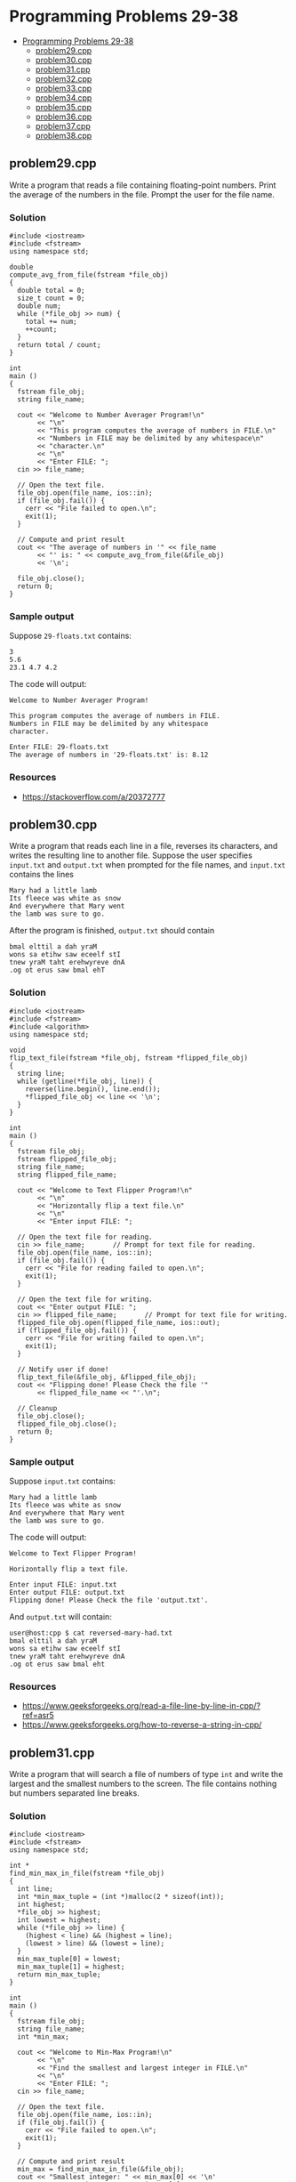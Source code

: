 * Programming Problems 29-38
:PROPERTIES:
:TOC:      :include all :depth 1
:END:

:CONTENTS:
- [[#programming-problems-29-38][Programming Problems 29-38]]
  - [[#problem29cpp][problem29.cpp]]
  - [[#problem30cpp][problem30.cpp]]
  - [[#problem31cpp][problem31.cpp]]
  - [[#problem32cpp][problem32.cpp]]
  - [[#problem33cpp][problem33.cpp]]
  - [[#problem34cpp][problem34.cpp]]
  - [[#problem35cpp][problem35.cpp]]
  - [[#problem36cpp][problem36.cpp]]
  - [[#problem37cpp][problem37.cpp]]
  - [[#problem38cpp][problem38.cpp]]
:END:


** problem29.cpp
Write a program that reads a file containing floating-point numbers.  Print the average of the numbers in the file.  Prompt the user for the file name.

*** Solution
#+NAME: problem29.cpp
#+begin_src C++ :results output :cmdline <<< 29-floats.txt :exports both
  #include <iostream>
  #include <fstream>
  using namespace std;

  double
  compute_avg_from_file(fstream *file_obj)
  {
    double total = 0;
    size_t count = 0;
    double num;
    while (*file_obj >> num) {
      total += num;
      ++count;
    }
    return total / count;
  }

  int
  main ()
  {
    fstream file_obj;
    string file_name;

    cout << "Welcome to Number Averager Program!\n"
         << "\n"
         << "This program computes the average of numbers in FILE.\n"
         << "Numbers in FILE may be delimited by any whitespace\n"
         << "character.\n"
         << "\n"
         << "Enter FILE: ";
    cin >> file_name;

    // Open the text file.
    file_obj.open(file_name, ios::in);
    if (file_obj.fail()) {
      cerr << "File failed to open.\n";
      exit(1);
    }

    // Compute and print result
    cout << "The average of numbers in '" << file_name
         << "' is: " << compute_avg_from_file(&file_obj)
         << '\n';

    file_obj.close();
    return 0;
  }
#+end_src

*** Sample output
Suppose ~29-floats.txt~ contains:

#+begin_example
3
5.6
23.1 4.7 4.2
#+end_example

The code will output:

#+begin_example
Welcome to Number Averager Program!

This program computes the average of numbers in FILE.
Numbers in FILE may be delimited by any whitespace
character.

Enter FILE: 29-floats.txt
The average of numbers in '29-floats.txt' is: 8.12
#+end_example

*** Resources
- https://stackoverflow.com/a/20372777

** problem30.cpp
Write a program that reads each line in a file, reverses its characters, and writes the resulting line to another file.  Suppose the user specifies ~input.txt~ and ~output.txt~ when prompted for the file names, and ~input.txt~ contains the lines

#+begin_example
Mary had a little lamb
Its fleece was white as snow
And everywhere that Mary went
the lamb was sure to go.
#+end_example

After the program is finished, ~output.txt~ should contain

#+begin_example
bmal elttil a dah yraM
wons sa etihw saw eceelf stI
tnew yraM taht erehwyreve dnA
.og ot erus saw bmal ehT
#+end_example

*** Solution
#+begin_src C++ :results output :cmdline :exports both
  #include <iostream>
  #include <fstream>
  #include <algorithm>
  using namespace std;

  void
  flip_text_file(fstream *file_obj, fstream *flipped_file_obj)
  {
    string line;
    while (getline(*file_obj, line)) {
      reverse(line.begin(), line.end());
      ,*flipped_file_obj << line << '\n';
    }
  }  

  int
  main ()
  {
    fstream file_obj;
    fstream flipped_file_obj;
    string file_name;
    string flipped_file_name;

    cout << "Welcome to Text Flipper Program!\n"
         << "\n"
         << "Horizontally flip a text file.\n"
         << "\n"
         << "Enter input FILE: ";

    // Open the text file for reading.
    cin >> file_name;		// Prompt for text file for reading.
    file_obj.open(file_name, ios::in);
    if (file_obj.fail()) {
      cerr << "File for reading failed to open.\n";
      exit(1);
    }

    // Open the text file for writing.
    cout << "Enter output FILE: ";
    cin >> flipped_file_name;		// Prompt for text file for writing.
    flipped_file_obj.open(flipped_file_name, ios::out);
    if (flipped_file_obj.fail()) {
      cerr << "File for writing failed to open.\n";
      exit(1);
    }

    // Notify user if done!
    flip_text_file(&file_obj, &flipped_file_obj);
    cout << "Flipping done! Please Check the file '"
         << flipped_file_name << "'.\n";

    // Cleanup
    file_obj.close();
    flipped_file_obj.close();
    return 0;
  }
#+end_src

*** Sample output
Suppose ~input.txt~ contains:

#+begin_example
Mary had a little lamb
Its fleece was white as snow
And everywhere that Mary went
the lamb was sure to go.
#+end_example

The code will output:

#+begin_example
Welcome to Text Flipper Program!

Horizontally flip a text file.

Enter input FILE: input.txt
Enter output FILE: output.txt
Flipping done! Please Check the file 'output.txt'.
#+end_example

And ~output.txt~ will contain:

#+begin_src shell
user@host:cpp $ cat reversed-mary-had.txt 
bmal elttil a dah yraM
wons sa etihw saw eceelf stI
tnew yraM taht erehwyreve dnA
.og ot erus saw bmal eht
#+end_src

*** Resources
- https://www.geeksforgeeks.org/read-a-file-line-by-line-in-cpp/?ref=asr5
- https://www.geeksforgeeks.org/how-to-reverse-a-string-in-cpp/

** problem31.cpp
Write a program that will search a file of numbers of type ~int~ and write the largest and the smallest numbers to the screen.  The file contains nothing but numbers separated line breaks.

*** Solution
#+begin_src C++
  #include <iostream>
  #include <fstream>
  using namespace std;

  int *
  find_min_max_in_file(fstream *file_obj)
  {
    int line;
    int *min_max_tuple = (int *)malloc(2 * sizeof(int));
    int highest;
    ,*file_obj >> highest;
    int lowest = highest;
    while (*file_obj >> line) {
      (highest < line) && (highest = line);
      (lowest > line) && (lowest = line);
    }
    min_max_tuple[0] = lowest;
    min_max_tuple[1] = highest;
    return min_max_tuple;
  }

  int
  main ()
  {
    fstream file_obj;
    string file_name;
    int *min_max;

    cout << "Welcome to Min-Max Program!\n"
         << "\n"
         << "Find the smallest and largest integer in FILE.\n"
         << "\n"
         << "Enter FILE: ";
    cin >> file_name;

    // Open the text file.
    file_obj.open(file_name, ios::in);
    if (file_obj.fail()) {
      cerr << "File failed to open.\n";
      exit(1);
    }

    // Compute and print result
    min_max = find_min_max_in_file(&file_obj);
    cout << "Smallest integer: " << min_max[0] << '\n'
         << "Largest integer: " << min_max[1] << '\n';

    // Cleanup
    file_obj.close();
    return 0;
  }
#+end_src

*** Sample Output
Suppose the ~31-numbers.txt~ input file contains:

#+begin_example
190
923
480
248
487
896
265
561
638
11
871
848
172
824
792
40
391
149
311
570
#+end_example

The code will output:

#+begin_example
Welcome to Min-Max Program!

Find the smallest and largest integer in FILE.

Enter FILE: 31-numbers.txt
Smallest integer: 11
Largest integer: 923
#+end_example

*** Resources
- https://www.geeksforgeeks.org/return-an-array-in-c/#return-an-array-in-c-using-pointers

** problem32.cpp
Write a program that merges the numbers in two files and writes all the numbers into a third file.  Your program takes input from two different files and writes its output to a third file.  Each input file contains a list of numbers of type ~int~ in sorted order from the smallest to the largest.  After the program is run, the output file will contain all the numbers in the two input files in one longer list in sorted order from smallest to largest.  Your program should define a function that will sort the values of the two input files.

*** Solution
#+begin_src C++
  #include <iostream>
  #include <fstream>
  using namespace std;

  // Implement linked lists (for fun!)
  struct int_linked_list
  {
    int num;
    struct int_linked_list *next;
  };

  struct int_linked_list *
  initialize_int_linked_list(int num)
  {
    struct int_linked_list *p;
    p = (struct int_linked_list *)malloc(sizeof(struct int_linked_list));

    if (p == NULL)
      throw new runtime_error("Ran out of storage.");

    p->num = num;
    p->next = NULL;

    return p;
  }

  struct int_linked_list *
  add_to_int_linked_list(struct int_linked_list *list_item_ptr, int num)
  {
    struct int_linked_list *new_item = initialize_int_linked_list(num);
    if (list_item_ptr) new_item->next = list_item_ptr;
    return new_item;
  }

  void
  print_int_linked_list(struct int_linked_list *list_item_ptr)
  {
    while (list_item_ptr) {
      cout << list_item_ptr->num << " ";
      list_item_ptr = list_item_ptr->next;
    }
  }

  size_t
  sizeof_int_linked_list(struct int_linked_list *list_item_ptr)
  {
    size_t count = 0;
    while (list_item_ptr) {
      ++count;
      list_item_ptr = list_item_ptr->next;
    }
    return count;
  }

  void
  free_int_linked_list(struct int_linked_list *list_item_ptr)
  {
    while (list_item_ptr) {
      struct int_linked_list *next_item = list_item_ptr;
      list_item_ptr = list_item_ptr->next;
      free(next_item);
    }
  }

  int *
  int_linked_list_to_array(struct int_linked_list *list_item_ptr, size_t *arrsize)
  {
    size_t i = 0;
    ,*arrsize = sizeof_int_linked_list(list_item_ptr);
    int *arr = (int *)malloc(*arrsize * sizeof(int));
    while (list_item_ptr) {
      arr[i] = list_item_ptr->num;
      ++i;
      list_item_ptr = list_item_ptr->next;
    }
    return arr;
  }

  struct int_linked_list *
  append_int_linked_list(struct int_linked_list *list_item_ptr1,
  		       struct int_linked_list *list_item_ptr2)
  {
    if (!list_item_ptr1 || !list_item_ptr2) {
      throw runtime_error("Passed null pointer.");
    }
    struct int_linked_list *first_elt_ptr = list_item_ptr1;
    while (list_item_ptr1->next) {
      list_item_ptr1 = list_item_ptr1->next;
    }
    list_item_ptr1->next = list_item_ptr2;
    return first_elt_ptr;
  }

  void
  swap(int *a, int*b)
  {
    int temp = *a;
    ,*a = *b;
    ,*b = temp;
  }

  void
  bubble_sort(int *arr, size_t n)
  {
    for (size_t i = 0; i < n - 1; ++i) {
      for (size_t j = 0; j < n - i - 1; ++j) {
        if (arr[j] > arr[j+1]) {
  	swap(arr+j, arr+j+1);
        }
      }
    }
  }

  void
  merge_sort_and_dump_files_of_ints(fstream *file1_obj,
  				  fstream *file2_obj,
  				  fstream *file3_obj)
  {
    struct int_linked_list *file1_values = NULL;
    struct int_linked_list *file2_values = NULL;
    struct int_linked_list *file3_values = NULL;
    size_t file3_arrsize;
    int num;

    while (*file1_obj >> num)
      file1_values = add_to_int_linked_list(file1_values, num);
    while (*file2_obj >> num)
      file2_values = add_to_int_linked_list(file2_values, num);

    file3_values = append_int_linked_list(file1_values, file2_values);
    int *file3_array = int_linked_list_to_array(file3_values, &file3_arrsize);
    bubble_sort(file3_array, file3_arrsize);

    for (size_t i = 0; i < file3_arrsize; ++i) {
      ,*file3_obj << file3_array[i] << '\n';
    }

    free_int_linked_list(file3_values);
  }

  int
  main ()
  {
    fstream file_obj_1;
    fstream file_obj_2;
    fstream file_obj_3;
    string file_name_1;
    string file_name_2;
    string file_name_3;

    cout << "Welcome to Files of Integers Merger Program!\n"
         << "\n"
         << "Merge sorted numbers from FILE1 and FILE2.\n"
         << "Output is dumped on FILE3 in ascending order."
         << "\n\n";

    // Open the text file 1 for reading.
    cout << "Enter file name of FILE1: ";
    cin >> file_name_1;		// Prompt for text file for reading.
    file_obj_1.open(file_name_1, ios::in);
    if (file_obj_1.fail()) {
      cerr << "'" << file_name_1 << "' for reading failed to open.\n";
      exit(1);
    }

    // Open the text file 2 for reading.
    cout << "Enter file name of FILE2: ";
    cin >> file_name_2;		// Prompt for text file for reading.
    file_obj_2.open(file_name_2, ios::in);
    if (file_obj_2.fail()) {
      cerr << "'" << file_name_2 << "' for reading failed to open.\n";
      exit(2);
    }

    // Open the text file 3 for writing.
    cout << "Enter file name of FILE3: ";
    cin >> file_name_3;		// Prompt for text file for reading.
    file_obj_3.open(file_name_3, ios::out);
    if (file_obj_3.fail()) {
      cerr << "'" << file_name_3 << "' for writing failed to open.\n";
      exit(3);
    }

    // Notify user if done!
    merge_sort_and_dump_files_of_ints(&file_obj_1, &file_obj_2, &file_obj_3);
    cout << "\nDone! Please Check the file '"
         << file_name_3 << "'.\n";

    // Cleanup
    file_obj_1.close();
    file_obj_2.close();
    file_obj_3.close();
    
    return 0;
  }
#+end_src

*** Sample Output

#+begin_example
Welcome to Files of Integers Merger Program!

Merge sorted numbers from FILE1 and FILE2.
Output is dumped on FILE3 in ascending order.

Enter file name of FILE1: problem-32-numbers-1.txt
Enter file name of FILE2: problem-32-numbers-2.txt
Enter file name of FILE3: problem-32-output.txt

Done! Please Check the file 'problem-32-output.txt'.
#+end_example

Suppose ~problem-32-numbers-1.txt~ contains:

#+begin_example
29
50
63
25
77
#+end_example

And ~problem-32-numbers-2.txt~ contains:

#+begin_example
22
21
34
75
89
#+end_example

The code will create a file named ~problem-32-output.txt~ containing these values:

#+begin_example
21
22
25
29
34
50
63
75
77
89
#+end_example

*** Resources
- https://www.geeksforgeeks.org/bubble-sort-algorithm/
- https://www.geeksforgeeks.org/c-bubble-sort/
- https://www.geeksforgeeks.org/return-an-array-in-c/#return-an-array-in-c-using-pointers
- https://stackoverflow.com/questions/36433798/c-malloc-invalid-conversion-from-void-to-struct
- https://www.geeksforgeeks.org/structures-c/

** problem33.cpp
Write a program to compute numeric grades for a course.  The course records are in a file that will serve as the input file.  The input file is in the following format: Each line contains a student’s last name, then one space, then the student’s first name, then one space, then ten quiz scores all on one line.  The quiz scores are whole numbers and are separated by one space.  Make a list of 10 students in the input file.  Your program will take its input from this file and send its output to a second file.  The data in the output file will be the same as the data in the input file except that there will be one additional number (of type double ) at the end of each line.  This number will be the average of the student’s ten quiz scores.  Write a function that computes the average of each individual student.

*** Solution
#+begin_src C++
  #include <iostream>
  #include <fstream>
  using namespace std;

  // A `quiz' item data structure.
  struct quiz
  {
    string last_name;
    string first_name;
    int grades[10];
    double avg;
  };

  // Function to initialize a `quiz' data structure.
  struct quiz *
  init_quiz(string last_name, string first_name, int grades[])
  {
    struct quiz *qs;
    int total = 0;
    qs = (struct quiz *)malloc(sizeof(struct quiz));

    if (qs == NULL)
      throw new runtime_error("Ran out of storage.");

    qs->last_name = last_name;
    qs->first_name = first_name;
    for (size_t i = 0; i < 10; ++i) {
      total += grades[i];
      qs->grades[i] = grades[i];
    }
    qs->avg = total / 10.0;

    return qs;
  }

  void
  export_avg(fstream *input_file_obj, fstream *output_file_obj)
  {
    // Temporary storage.
    string cell;
    string last_name;
    string first_name;
    int grades[10];
    struct quiz *quizzes[10];

    // For each empty array element, build the quiz structure and assign
    // it to a position of the quizzes array.
    for (size_t i = 0; i < 10; ++i) {
      ,*input_file_obj >> last_name;
      ,*input_file_obj >> first_name;
      for (size_t j = 0; j < 10; ++j) {
        ,*input_file_obj >> grades[j];
      }
      quizzes[i] = init_quiz(last_name, first_name, grades); // Bulid struct.
    }

    // For each quiz item, write it to the file object for output.
    for (size_t i = 0; i < 10; ++i) {
      ,*output_file_obj << quizzes[i]->last_name << ' ';
      ,*output_file_obj << quizzes[i]->first_name << ' ';
      // Iterate through the grades array field of the current quiz
      // struct.
      for (size_t j = 0; j < 10; ++j) {
        ,*output_file_obj << quizzes[i]->grades[j] << ' ';
      }
      ,*output_file_obj << quizzes[i]->avg << '\n';
    }

    // Memory safety!
    for (size_t i = 0; i < 10; ++i) {
      free(quizzes[i]);
    }

  }

  int
  main ()
  {
      fstream input_file_obj;
      fstream output_file_obj;
      string input_file_name;
      string output_file_name;

      cout << "Welcome to Quiz Averager Program!\n"
  	 << "\n"
  	 << "Compute the average of the students' quizzes in FILE.\n"
  	 << "FILE should be a text file containing the records of students'\n"
  	 << "quizzes. Records are separated by a newline; columns are\n"
  	 << "separated by one or more white space characters.\n"
  	 << "\n\n";

      // Open the text file for reading.
      cout << "Enter input FILE: ";
      cin >> input_file_name;		// Prompt for text file for reading.
      input_file_obj.open(input_file_name, ios::in);
      if (input_file_obj.fail()) {
        cerr << "File for reading failed to open.\n";
        exit(1);
      }

      // Open the text file for writing.
      output_file_name =
        input_file_name.substr(0, input_file_name.find_last_of("."))
        + "-with-avg.txt";
      output_file_obj.open(output_file_name, ios::out);
      if (output_file_obj.fail()) {
        cerr << "File for writing failed to open.\n";
        exit(1);
      }

      // Notify user if done!
      export_avg(&input_file_obj, &output_file_obj);
      cout << "Averaging done! Please Check the file '"
  	 << output_file_name << "'.\n";

      // Cleanup
      input_file_obj.close();
      output_file_obj.close();

    return 0;
  }
#+end_src

*** Sample output
Terminal output:

#+begin_example
Welcome to Quiz Averager Program!

Compute the average of the students' quizzes in FILE.
FILE should be a text file containing the records of students'
quizzes. Records are separated by a newline; columns are
separated by one or more white space characters.


Enter input FILE: quizzes.txt
Averaging done! Please Check the file 'quizzes-with-avg.txt'.
#+end_example

Contents of ~quizzes.txt~:

#+begin_example
Rey Edgar 94 81 92 93 98 97 94 92 96 80
Caneta Angelo 96 98 88 97 99 92 90 89 83 83
Florendo Aizle 86 87 88 93 90 98 96 95 87 84
Leona Christian 81 88 89 93 88 91 96 96 86 82
Aureus Karl 98 99 83 88 91 97 95 88 89 96
Orbita Chistian 92 80 81 89 91 93 86 95 80 83
Rey Emil 91 98 80 89 93 90 85 81 88 85
Camasis Ace 89 84 85 97 86 82 89 96 84 99
Rabosa Adian 89 99 88 99 94 98 82 89 88 95
Zape Ben 96 96 81 81 99 99 99 90 86 93
#+end_example

Contents of ~quizzes-with-avg.txt~:

#+begin_example
Rey Edgar 94 81 92 93 98 97 94 92 96 80 91.7
Caneta Angelo 96 98 88 97 99 92 90 89 83 83 91.5
Florendo Aizle 86 87 88 93 90 98 96 95 87 84 90.4
Leona Christian 81 88 89 93 88 91 96 96 86 82 89
Aureus Karl 98 99 83 88 91 97 95 88 89 96 92.4
Orbita Chistian 92 80 81 89 91 93 86 95 80 83 87
Rey Emil 91 98 80 89 93 90 85 81 88 85 88
Camasis Ace 89 84 85 97 86 82 89 96 84 99 89.1
Rabosa Adian 89 99 88 99 94 98 82 89 88 95 92.1
Zape Ben 96 96 81 81 99 99 99 90 86 93 92
#+end_example

*** Resources
- https://stackoverflow.com/questions/6417817/easy-way-to-remove-extension-from-a-filename
- https://stackoverflow.com/questions/56524609/warning-iso-c-forbids-converting-a-string-constant-to-char-wwrite-string

** problem34.cpp
Create a program to read a file (~data.txt~) with a set of numbers then the program will determine the odd numbers and even numbers in the file.  Print the odd numbers in the file called ~odd.txt~ and even numbers in the file called ~even.txt~.

*** Solution
#+begin_src C++
  #include <iostream>
  #include <fstream>
  using namespace std;

  void
  export_odd_even(fstream *input_file_obj)
  {
    fstream even_file_obj;
    fstream odd_file_obj;
    int num;

    while (*input_file_obj >> num) {
      if (num % 2 == 0) {
        // This branch runs if `num` is even.
        if (!even_file_obj.is_open()) {
  	// Open `even.txt` only if `num % 2 == 0`.
  	even_file_obj.open("even.txt", ios::out);
  	if (even_file_obj.fail()) {
  	  cerr << "File for writing failed to open.\n";
  	  exit(1);
  	}
        }
        even_file_obj << num << '\n';
      } else {
        // This branch runs if `num` is odd.
        if (!odd_file_obj.is_open()) {
  	// Open `odd.txt` only if `num % 2 != 0`.
  	odd_file_obj.open("odd.txt", ios::out);
  	if (odd_file_obj.fail()) {
  	  cerr << "File for writing failed to open.\n";
  	  exit(1);
  	}
        }
        odd_file_obj << num << '\n';
      }
    }

    even_file_obj.close();
    odd_file_obj.close();
  }

  int
  main ()
  {
    fstream input_file_obj;
    string input_file_name;

    cout << "Welcome to Odd and Even Finder Program!\n"
         << "\n"
         << "Find in FILE all the odd and even numbers.\n"
         << "Results are put to odd.txt and even.txt.\n"
         << "\n"
         << "Enter input FILE: ";

    // Open the text file for reading.
    cin >> input_file_name;		// Prompt for text file for reading.
    input_file_obj.open(input_file_name, ios::in);
    if (input_file_obj.fail()) {
      cerr << "File for reading failed to open.\n";
      exit(1);
    }

    // Notify user if done!
    export_odd_even(&input_file_obj);
    cout << "Finding done! Please Check the files 'odd.txt' and 'even.txt'."
         << '\n';

    // Cleanup
    input_file_obj.close();
    return 0;
  }
#+end_src

*** Sample output
#+begin_example
Welcome to Odd and Even Finder Program!

Find in FILE all the odd and even numbers.
Results are put to odd.txt and even.txt.

Enter input FILE: 34-numbers.txt
Finding done! Please Check the files 'odd.txt' and 'even.txt'.
#+end_example

With ~34-numbers.txt~ containing:

#+begin_example
34 35 89
20
44 64
73 6 7 61 13 64
65
19
91 61
51
4
21
0 
#+end_example

Running the program will create ~odd.txt~ containing:

#+begin_example
35
89
73
7
61
13
65
19
91
61
51
21
#+end_example

and ~even.txt~ containing:

#+begin_example
34
20
44
64
6
64
4
0
#+end_example

** problem35.cpp
Boardman College maintains two files—one for Sociology majors and another for Anthropology majors.  Each file contains students’ ID numbers, last names, first names, and grade point averages.  Each file is in student ID number order.

The college is merging the two departments into a Department of Sociology and Anthropology.  Design the logic for a program that merges the two files into one file containing a list of all students, maintaining ID number order.

#+begin_src C++
  #include <iostream>
  #include <fstream>
  #include <iomanip>
  using namespace std;

  struct student_struct
  {
    int student_id;
    string last_name;
    string first_name;
    double gpa;
  };

  struct student_struct *
  construct_student(int student_id, string last_name, string first_name, double gpa)
  {
    struct student_struct *student;
    student = (struct student_struct *)malloc(sizeof(struct student_struct));
    if (student == NULL) {
      throw new runtime_error("Ran out of storage.");
    }

    student->student_id = student_id;
    student->last_name = last_name;
    student->first_name = first_name;
    student->gpa = gpa;

    return student;
  }

  void
  clean_array_of_students(struct student_struct *students[], size_t size)
  {
    for (size_t i = 0; i < size; ++i) {
      free(students[i]);
    }
  }

  size_t
  count_lines(fstream *file)
  {
    string line;
    size_t count = 0;
    while(getline(*file, line)) {
      ++count;
    }
    file->clear();
    file->seekg(0);			// Position cursor back into
  					// beginning of file.
    return count;
  }

  void swap_students(struct student_struct *a,
  		   struct student_struct *b)
  {
    student_struct temp = *a;
    ,*a = *b;
    ,*b = temp;
  }

  void
  bubble_sort_students(struct student_struct **arr, size_t n)
  {
    for (size_t i = 0; i < n - 1; ++i) {
      for (size_t j = 0; j < n - i - 1; ++j) {
        if (arr[j]->student_id > arr[j+1]->student_id) {
  	swap_students(*arr+j, *arr+j+1);
        }
      }
    }
  }

  void
  merge_and_export(fstream *file1, fstream *file2, fstream *file_out)
  {
    int student_id;
    string last_name;
    string first_name;
    double gpa;
    string file_name;
    size_t file1_line_count = count_lines(file1);
    size_t file2_line_count = count_lines(file2);
    size_t total_records = file1_line_count + file2_line_count;
    size_t i = 0;

    // Declare an array of `students'.
    struct student_struct *students[total_records];

    // For each line of the 1st file, fill out the fields of each
    // `student' in the `students' array.
    while (i < file1_line_count) {
      ,*file1 >> student_id;
      ,*file1 >> last_name;
      ,*file1 >> first_name;
      ,*file1 >> gpa;
      students[i++] = construct_student(student_id, last_name, first_name, gpa);
    }

    // For each line of the 2st file, fill out the fields of each
    // `student' in the `students' array.
    while (i < total_records) {
      ,*file2 >> student_id;
      ,*file2 >> last_name;
      ,*file2 >> first_name;
      ,*file2 >> gpa;
      students[i++] = construct_student(student_id, last_name, first_name, gpa);
    }
    
    // Sort the array of students by their `student_id'
    bubble_sort_students(students, total_records);


    // Place each item in the merged `students' array in the output
    // file.
    for (size_t i = 0; i < total_records; ++i) {
      ,*file_out << left << setw(8) << students[i]->student_id
  	      << setw(12) << students[i]->last_name
  	      << setw(12) << students[i]->first_name
  	      << students[i]->gpa
  	      << '\n';
    }

    // cout << "I'm here! i = " << i << '\n';
    // exit(0);

    // Cleanup: Avoid leaking memory.
    clean_array_of_students(students, total_records);
  }    
      

  int
  main ()
  {
    fstream input_file_obj;
    string input_file_name;
    fstream input2_file_obj;
    string input2_file_name;
    fstream output_file_obj;
    string output_file_name;

     cout << "Welcome to Student Database Merger Program!\n"
  	<< "\n"
  	<< "Merge student databases. You may provide one or more\n"
  	<< "files separated by whitespace. Enter 'q' to finilize files.\n"
  	<< "\n";

    // Open the text file for reading.
    cout << "Enter FILE 1: ";
    cin >> input_file_name;		// Prompt for text file for reading.
    input_file_obj.open(input_file_name, ios::in);
    if (input_file_obj.fail()) {
      cerr << "File for reading failed to open.\n";
      exit(1);
    }

    // Open the text file for reading.
    cout << "Enter FILE 2: ";
    cin >> input2_file_name;		// Prompt for text file for reading.
    input2_file_obj.open(input2_file_name, ios::in);
    if (input2_file_obj.fail()) {
      cerr << "File for reading failed to open.\n";
      exit(1);
    }

    // Open the text file for writing.
    cout << "Enter output FILE name: ";
    cin >> output_file_name;		// Prompt for text file for writing.
    output_file_obj.open(output_file_name, ios::out);
    if (output_file_obj.fail()) {
      cerr << "File for writing failed to open.\n";
      exit(1);
    }

    // Notify user if done!
    merge_and_export(&input_file_obj, &input2_file_obj, &output_file_obj);
    cout << "\nMerging done! Please Check the file '"
         << output_file_name << "'.\n";


    // Cleanup
    input_file_obj.close();
    input2_file_obj.close();
    output_file_obj.close();
  }
#+end_src

*** Sample Output
#+begin_example
Welcome to Student Database Merger Program!

Merge student databases. You may provide one or more
files separated by whitespace. Enter 'q' to finilize files.

Enter FILE 1: 35-sociology-students.txt
Enter FILE 2: 35-anthropology-students.txt
Enter output FILE name: 35-merged-students.txt

Merging done! Please Check the file '35-merged-students.txt'.
#+end_example

If ~35-sociology-students.txt~ contains:

#+begin_example
1001    Smith      John       3.5
1002    Johnson    Emily      3.8
1003    Williams   Michael    3.2
1004    Brown      Sarah      3.9
1005    Jones      David      3.0
1006    Garcia     Jessica    3.7
1007    Martinez   Daniel     3.4
1008    Davis      Laura      3.6
1009    Rodriguez  James      3.1
1010    Wilson     Emma       3.3
#+end_example

and ~35-anthropology-students.txt~ contains:

#+begin_example
2001    Taylor     Olivia     3.7
2002    Anderson   Ethan      3.4
2003    Thomas     Ava        3.6
2004    Jackson    Noah       3.8
2005    White      Mia        3.5
2006    Harris     Lucas      3.2
2007    Martin     Sophia     3.9
2008    Thompson   Benjamin   3.1
2009    Garcia     Charlotte  3.3
2010    Martinez   Alexander  3.0
#+end_example

the resulting file ~35-merged-students.txt~ will conatain:

#+begin_example
1001    Smith       John        3.5
1002    Johnson     Emily       3.8
1003    Williams    Michael     3.2
1004    Brown       Sarah       3.9
1005    Jones       David       3
1006    Garcia      Jessica     3.7
1007    Martinez    Daniel      3.4
1008    Davis       Laura       3.6
1009    Rodriguez   James       3.1
1010    Wilson      Emma        3.3
2001    Taylor      Olivia      3.7
2002    Anderson    Ethan       3.4
2003    Thomas      Ava         3.6
2004    Jackson     Noah        3.8
2005    White       Mia         3.5
2006    Harris      Lucas       3.2
2007    Martin      Sophia      3.9
2008    Thompson    Benjamin    3.1
2009    Garcia      Charlotte   3.3
2010    Martinez    Alexander   3
#+end_example

*** References
- https://stackoverflow.com/questions/7681555/resetting-the-end-of-file-state-of-a-ifstream-object-in-c
- 

** problem36.cpp
The Apgar Medical group keeps a patient file for each doctor in the office.  Each record contains the patient’s first and last name, home address, and birth year.  The records are sorted in ascending birth year order.  Two doctors, Dr.  Best and Dr.  Cushing, have formed a partnership.

Create a program that produces a file of merged list of patients’ names in ascending order by birth year.

Create another file that it does not display patients’ names, but only produces a count of the number of patients born each year.

*** Solution
#+begin_src C++
  #include <iostream>
  #include <fstream>
  #include <sstream>
  using namespace std;

  struct Patient
  {
    string first_name;
    string last_name;
    string address;
    int birth_year;
  };

  /*********/
  /* Utils */
  /*********/

  void
  safe_open(fstream *file, string name, ios_base::openmode flag)
  {
    file->open(name, flag);
    if (file->fail()) {
      cerr << name << " for reading failed to open.\n";
      exit(1);
    }
  }

  void swap_patients(struct Patient *a,
  		   struct Patient *b)
  {
    Patient temp = *a;
    ,*a = *b;
    ,*b = temp;
  }

  void
  bubble_sort_patients(struct Patient *arr, size_t n)
  {
    for (size_t i = 0; i < n - 1; ++i) {
      for (size_t j = 0; j < n - i - 1; ++j) {
        if (arr[j].birth_year > arr[j+1].birth_year) {
  	swap_patients(arr+j, arr+j+1);
        }
      }
    }
  }

  /*************/
  /* End Utils */
  /*************/

  void
  add_patients(struct Patient patients[],
  	     fstream *file,
  	     size_t *size)
  {
    string first_name;
    string last_name;
    string address;
    string birth_year_s;
    string line;
    stringstream ss;
    patients = patients + *size;

    while (getline(*file, line)) {
      ss.clear();
      ss << line;
      getline(ss, patients->first_name, '|');
      getline(ss, patients->last_name, '|');
      getline(ss, patients->address, '|');
      getline(ss, birth_year_s);
      patients->birth_year = stoi(birth_year_s);
      (*size)++;
      patients++;
    }
  }

  void
  write_patients_to_file(struct Patient patients[],
  		       size_t size,
  		       fstream *output_file)
  {
    for (; size > 0; size--) {
      ,*output_file << patients->first_name << '|'
  		 << patients->last_name << '|'
  		 << patients->address << '|'
  		 << patients->birth_year << '|'
  		 << '\n';
      patients++;
    }
  }

  void
  merge_patient_db(struct Patient patients[],
  		 size_t *patients_size,
  		 fstream *patient_file_obj_1,
  		 fstream *patient_file_obj_2,
  		 fstream *merged_db_obj)
  {
    string cell;
    string first_name, last_name, address;
    string birth_year;

    add_patients(patients, patient_file_obj_1, patients_size);
    add_patients(patients, patient_file_obj_2, patients_size);

    bubble_sort_patients(patients, *patients_size);
    write_patients_to_file(patients, *patients_size, merged_db_obj);
  }

  struct Freq
  {
    int birth_year;
    size_t count;
  };

  void
  add_to_freq(struct Freq freq[], size_t *patients_size, int value)
  {
    for (size_t i = 0; i < *patients_size; ++i) {
      if (freq[i].birth_year == value) {
        (freq[i].count)++;
        return;
      }
    }
    freq[*patients_size].birth_year = value;
    freq[*patients_size].count = 1;
    (*patients_size)++;
  }

  void
  generate_frequency_dist(struct Patient patients[],
  			size_t patients_size,
  			fstream *output_file)
  {
    struct Freq birth_year_freq[50];
    size_t birth_year_freq_size = 0;
    
    for (; patients_size > 0; --patients_size) {
      add_to_freq(birth_year_freq,
  		&birth_year_freq_size,
  		patients->birth_year);
      patients++;
    }

    for (size_t i = 0; i < birth_year_freq_size; ++i) {
      ,*output_file << birth_year_freq[i].birth_year << '|'
  		 << birth_year_freq[i].count << '\n';
    }
  }

  int
  main ()
  {
    fstream patient_db_1_obj;
    string patient_db_1_name;
    fstream patient_db_2_obj;
    string patient_db_2_name;
    fstream merged_db_obj;
    fstream frequency_file_obj;

    struct Patient patients[255];
    size_t patients_size = 0;

    cout << "Welcome to Patient Database Merger Program!\n"
         << "\n"
         << "Merge two databases of patient records and sort\n"
         << "them by their birth year. Additionally, produce a\n"
         << "file containing the frequency of merged database's\n"
         << "birth year.\n"
         << "\n";
    
    // Open the text file for reading.
    cout << "Enter first Patient db file name: ";
    cin >> patient_db_1_name;		// Prompt for text file for reading.
    safe_open(&patient_db_1_obj, patient_db_1_name, ios::in);

    // Open the text file for reading.
    cout << "Enter second Patient db file name: ";
    cin >> patient_db_2_name;		// Prompt for text file for reading.
    safe_open(&patient_db_2_obj, patient_db_2_name, ios::in);

    safe_open(&merged_db_obj, "merged-patients-db.txt", (ios::out | ios::in));
    safe_open(&frequency_file_obj, "frequency.txt", ios::out);

    // Notify user if done!
    merge_patient_db(patients,
  		   &patients_size,
  		   &patient_db_1_obj,
  		   &patient_db_2_obj,
  		   &merged_db_obj);
    generate_frequency_dist(patients,
  			  patients_size,
  			  &frequency_file_obj);
    cout << "\nMerging done!\n"
         << "Please Check the file(s): "
         << "'merged-patients-db.txt' and 'frequency.txt'\n";

    // Cleanup
    patient_db_1_obj.close();
    patient_db_2_obj.close();
    merged_db_obj.close();
    frequency_file_obj.close();

    return 0;
  }
#+end_src

*** Sample output
#+begin_example
Welcome to Patient Database Merger Program!

Merge two databases of patient records and sort
them by their birth year. Additionally, produce a
file containing the frequency of merged database's
birth year.

Enter first Patient db file name: 36-cushing-patients.txt
Enter second Patient db file name: 36-best-patients.txt

Merging done!
Please Check the file(s): 'merged-patients-db.txt' and 'frequency.txt'
#+end_example

Files Generated:

#+CAPTION: merged-patients-db.txt
#+begin_example
James|Martinez|468 Spruce St, Riverdale, NY|1980|
Jane|Smith|456 Elm St, Metropolis, NY|1980|
Michael|Brown|321 Pine St, Star City, CA|1980|
Emily|Johnson|789 Oak St, Gotham, NJ|1982|
John|Doe|123 Main St, Springfield, IL|1985|
Olivia|Rodriguez|579 Walnut Dr, Starling City, WA|1986|
David|Jones|246 Birch Rd, Smallville, KS|1988|
Alice|Williams|135 Cherry Ln, Hill Valley, CA|1992|
Sarah|Davis|654 Maple St, Central City, TX|1992|
Sophia|Garcia|357 Cedar Ave, Sunnydale, FL|1994|
#+end_example

#+CAPTION: frequency.txt
#+begin_example
1980|3
1982|1
1985|1
1986|1
1988|1
1992|2
1994|1
#+end_example

*** Resources
- https://stackoverflow.com/questions/28338775/what-is-iosiniosout
- https://cplusplus.com/doc/tutorial/files/
- https://www.w3schools.com/cpp/ref_fstream_fstream.asp
- https://www.geeksforgeeks.org/stringstream-c-applications/
- https://stackoverflow.com/questions/37957080/can-i-use-2-or-more-delimiters-in-c-function-getline
- https://stackoverflow.com/questions/4442658/c-parse-int-from-string

** problem37.cpp
The MartinWeight Loss Clinic maintains a patient file, each record contains the name of a patient, its gender and current total weight loss in pounds.

Create a function that separates the client file to produce two files — one for male clients and one for female clients.

Each file is in descending weight loss order.

** Solution
#+begin_src C++
  #include <iostream>
  #include <fstream>
  #include <sstream>
  using namespace std;

  struct Patient
  {
    string name;
    string gender;
    int lbs;
  };

  /*********/
  /* Utils */
  /*********/

  void
  safe_open(fstream *file, string name, ios_base::openmode flag)
  {
    file->open(name, flag);
    if (file->fail()) {
      cerr << name << " for reading failed to open.\n";
      exit(1);
    }
  }

  void swap_patients(struct Patient *a,
  		   struct Patient *b)
  {
    Patient temp = *a;
    ,*a = *b;
    ,*b = temp;
  }

  void
  bubble_sort_patients(struct Patient arr[], size_t n)
  {
    for (size_t i = 0; i < n - 1; ++i) {
      for (size_t j = 0; j < n - i - 1; ++j) {
        if (arr[j].lbs < arr[j+1].lbs) {
  	swap_patients(arr+j, arr+j+1);
        }
      }
    }
  }

  /*************/
  /* End Utils */
  /*************/

  void
  add_patients(struct Patient patients[],
  	     fstream *from_file,
  	     size_t *size)
  {
    string line;
    string lbs_s;
    stringstream ss;
    while(getline(*from_file, line)) {
      ss.clear();
      ss << line;
      getline(ss, patients->name, '|');
      getline(ss, patients->gender, '|');
      getline(ss, lbs_s, '|');
      patients->lbs = stoi(lbs_s);
      patients++;
      (*size)++;
    }
  }
  	     

  void
  split_patient_file(struct Patient patients[],
  		   size_t *patients_size,
  		   fstream *input_file,
  		   fstream *male_output_file,
  		   fstream *female_output_file)
  {
    add_patients(patients, input_file, patients_size);
    bubble_sort_patients(patients, *patients_size);

    for (size_t i = 0; i < *patients_size; ++i) {
      if (patients[i].gender == "Female") {
        ,*female_output_file << patients[i].name << '|'
  			  << patients[i].gender << '|'
  			  << patients[i].lbs << '\n';
      } else if ((patients[i].gender == "Male")) {
        ,*male_output_file << patients[i].name << '|'
  			  << patients[i].gender << '|'
  			  << patients[i].lbs << '\n';
      }
    }
  }

  int
  main ()
  {
    fstream input_file_1_obj;
    string input_file_1_name;
    fstream male_output_obj;
    fstream female_output_obj;

    struct Patient patients[255];
    size_t patients_size = 0;

    cout << "Welcome to Patient File Separator Program!\n"
         << "\n"
         << "Split PATIENT FILE by gender; sort it by weight loss in descending order.\n"
         << "\n";
    
    // Open the text file for reading.
    cout << "Enter PATIENT FILE [1]: ";
    cin >> input_file_1_name;		// Prompt for text file for reading.
    safe_open(&input_file_1_obj, input_file_1_name, ios::in);

    safe_open(&male_output_obj, "37-male.txt", ios::out);
    safe_open(&female_output_obj, "37-female.txt", ios::out);

    // Notify user if done!
    split_patient_file(patients,
  		     &patients_size,
  		     &input_file_1_obj,
  		     &male_output_obj,
  		     &female_output_obj);
    cout << "\nSplitting done!\n"
         << "Please Check the file(s): "
         << "'37-male.txt' and '37-female.txt\n";

    // Cleanup
    input_file_1_obj.close();
    male_output_obj.close();
    female_output_obj.close();

    return 0;
  }
#+end_src

** Sample output
#+begin_example
Welcome to Patient File Separator Program!

Split PATIENT FILE by gender; sort it by weight loss in descending order.

Enter PATIENT FILE [1]: 37-patient-file.txt

Splitting done!
Please Check the file(s): '37-male.txt' and '37-female.txt
#+end_example

Files Generated:

#+CAPTION: female.txt
#+begin_example
Emma Wilson|Female|30
Ivy Thompson|Female|22
Grace Davis|Female|18
Alice Johnson|Female|15
Carol Lee|Female|10
#+end_example

#+CAPTION: male.txt
#+begin_example
David Brown|Male|25
Bob Smith|Male|20
Henry Clark|Male|12
Jack White|Male|8
Frank Miller|Male|5
#+end_example

** problem38.cpp
Create a file containing the following names, Social Security numbers, hourly rate, and hours worked.

| Eddie Vedder  | 555-98-4182 | 7.32 | 37 |
| Scott Weiland | 555-53-2147 | 8.32 | 40 |
| Axl Rose      | 555-32-9826 | 6.54 | 40 |
| Phil Anselmo  | 555-09-4263 | 9.80 | 35 |

Write a C++ program that reads the data file and computes and displays a payroll schedule.  The output should list the Name, Social Security Number and Gross pay for every individual.
